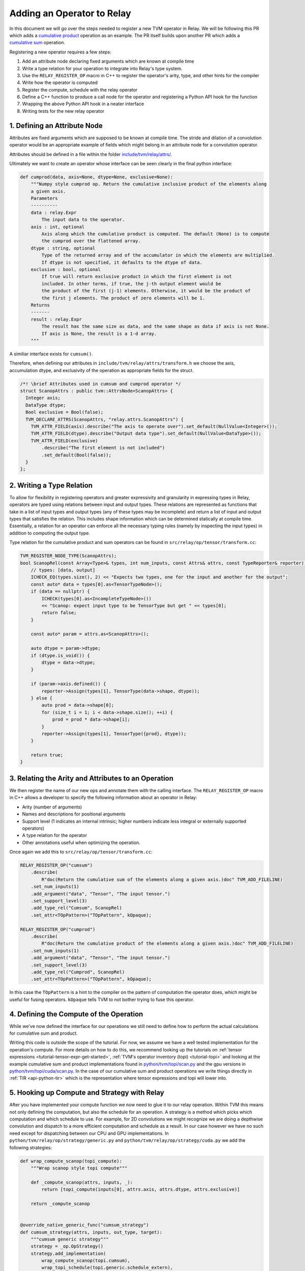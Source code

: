 ..  Licensed to the Apache Software Foundation (ASF) under one
    or more contributor license agreements.  See the NOTICE file
    distributed with this work for additional information
    regarding copyright ownership.  The ASF licenses this file
    to you under the Apache License, Version 2.0 (the
    "License"); you may not use this file except in compliance
    with the License.  You may obtain a copy of the License at

..    http://www.apache.org/licenses/LICENSE-2.0

..  Unless required by applicable law or agreed to in writing,
    software distributed under the License is distributed on an
    "AS IS" BASIS, WITHOUT WARRANTIES OR CONDITIONS OF ANY
    KIND, either express or implied.  See the License for the
    specific language governing permissions and limitations
    under the License.

.. _relay-add-op:

Adding an Operator to Relay
===========================

In this document we will go over the steps needed to register a new TVM operator
in Relay. We will be following this PR which adds a `cumulative product`_ operation as an example.
The PR itself builds upon another PR which adds a `cumulative sum`_ operation.

.. _cumulative product: https://github.com/apache/tvm/pull/7722
.. _cumulative sum: https://github.com/apache/tvm/pull/7334

Registering a new operator requires a few steps:

1. Add an attribute node declaring fixed arguments which are known at compile time
2. Write a type relation for your operation to integrate into Relay's type system.
3. Use the ``RELAY_REGISTER_OP`` macro in C++ to register the operator's arity, type, and other hints for the compiler
4. Write how the operator is computed
5. Register the compute, schedule with the relay operator
6. Define a C++ function to produce a call node for the operator and registering a Python API hook for the function
7. Wrapping the above Python API hook in a neater interface
8. Writing tests for the new relay operator

1. Defining an Attribute Node
-----------------------------
Attributes are fixed arguments which are supposed to be known at compile time. The stride and dilation of a convolution
operator would be an appropriate example of fields which might belong in an attribute node for a convolution operator.

Attributes should be defined in a file within the folder `include/tvm/relay/attrs/`_.

.. _include/tvm/relay/attrs/: https://github.com/apache/tvm/tree/main/include/tvm/relay/attrs

Ultimately we want to create an operator whose interface can be seen clearly in the final python interface:

.. code:: python

    def cumprod(data, axis=None, dtype=None, exclusive=None):
        """Numpy style cumprod op. Return the cumulative inclusive product of the elements along
        a given axis.
        Parameters
        ----------
        data : relay.Expr
            The input data to the operator.
        axis : int, optional
            Axis along which the cumulative product is computed. The default (None) is to compute
            the cumprod over the flattened array.
        dtype : string, optional
            Type of the returned array and of the accumulator in which the elements are multiplied.
            If dtype is not specified, it defaults to the dtype of data.
        exclusive : bool, optional
            If true will return exclusive product in which the first element is not
            included. In other terms, if true, the j-th output element would be
            the product of the first (j-1) elements. Otherwise, it would be the product of
            the first j elements. The product of zero elements will be 1.
        Returns
        -------
        result : relay.Expr
            The result has the same size as data, and the same shape as data if axis is not None.
            If axis is None, the result is a 1-d array.
        """

A similiar interface exists for ``cumsum()``.

Therefore, when defining our attributes in ``include/tvm/relay/attrs/transform.h`` we choose the axis,
accumulation dtype, and exclusivity of the operation as appropriate fields for the struct.

.. code:: c++

  /*! \brief Attributes used in cumsum and cumprod operator */
  struct ScanopAttrs : public tvm::AttrsNode<ScanopAttrs> {
    Integer axis;
    DataType dtype;
    Bool exclusive = Bool(false);
    TVM_DECLARE_ATTRS(ScanopAttrs, "relay.attrs.ScanopAttrs") {
      TVM_ATTR_FIELD(axis).describe("The axis to operate over").set_default(NullValue<Integer>());
      TVM_ATTR_FIELD(dtype).describe("Output data type").set_default(NullValue<DataType>());
      TVM_ATTR_FIELD(exclusive)
          .describe("The first element is not included")
          .set_default(Bool(false));
    }
  };

2. Writing a Type Relation
--------------------------
To allow for flexibility in registering operators and greater
expressivity and granularity in expressing types in Relay, operators
are typed using relations between input and output types. These relations
are represented as functions that take in a list of input types and
output types (any of these types may be incomplete) and return a list
of input and output types that satisfies the relation. This includes shape
information which can be determined statically at compile time. Essentially, a
relation for an operator can enforce all the necessary typing rules
(namely by inspecting the input types) in addition to computing the
output type.

Type relation for the cumulative product and sum operators can be found in
``src/relay/op/tensor/transform.cc``:

.. code:: c++

    TVM_REGISTER_NODE_TYPE(ScanopAttrs);
    bool ScanopRel(const Array<Type>& types, int num_inputs, const Attrs& attrs, const TypeReporter& reporter) {
        // types: [data, output]
        ICHECK_EQ(types.size(), 2) << "Expects two types, one for the input and another for the output";
        const auto* data = types[0].as<TensorTypeNode>();
        if (data == nullptr) {
            ICHECK(types[0].as<IncompleteTypeNode>())
            << "Scanop: expect input type to be TensorType but get " << types[0];
            return false;
        }

        const auto* param = attrs.as<ScanopAttrs>();

        auto dtype = param->dtype;
        if (dtype.is_void()) {
            dtype = data->dtype;
        }

        if (param->axis.defined()) {
            reporter->Assign(types[1], TensorType(data->shape, dtype));
        } else {
            auto prod = data->shape[0];
            for (size_t i = 1; i < data->shape.size(); ++i) {
                prod = prod * data->shape[i];
            }
            reporter->Assign(types[1], TensorType({prod}, dtype));
        }

        return true;
    }

3. Relating the Arity and Attributes to an Operation
----------------------------------------------------

We then register the name of our new ops and annotate them with the calling interface.
The ``RELAY_REGISTER_OP`` macro in C++ allows a developer
to specify the following information about an operator in Relay:

- Arity (number of arguments)
- Names and descriptions for positional arguments
- Support level (1 indicates an internal intrinsic; higher numbers indicate less integral or externally supported operators)
- A type relation for the operator
- Other annotations useful when optimizing the operation.

Once again we add this to ``src/relay/op/tensor/transform.cc``:

.. code:: c++

    RELAY_REGISTER_OP("cumsum")
        .describe(
            R"doc(Return the cumulative sum of the elements along a given axis.)doc" TVM_ADD_FILELINE)
        .set_num_inputs(1)
        .add_argument("data", "Tensor", "The input tensor.")
        .set_support_level(3)
        .add_type_rel("Cumsum", ScanopRel)
        .set_attr<TOpPattern>("TOpPattern", kOpaque);

    RELAY_REGISTER_OP("cumprod")
        .describe(
            R"doc(Return the cumulative product of the elements along a given axis.)doc" TVM_ADD_FILELINE)
        .set_num_inputs(1)
        .add_argument("data", "Tensor", "The input tensor.")
        .set_support_level(3)
        .add_type_rel("Cumprod", ScanopRel)
        .set_attr<TOpPattern>("TOpPattern", kOpaque);

In this case the ``TOpPattern`` is a hint to the compiler on the pattern of computation the operator does, which might be
useful for fusing operators. ``kOpaque`` tells TVM to not bother trying to fuse this operator.

4. Defining the Compute of the Operation
----------------------------------------

While we've now defined the interface for our operations we still need to define
how to perform the actual calculations for cumulative sum and product.

Writing this code is outside the scope of the tutorial. For now, we assume we
have a well tested implementation for the operation's compute. For more details
on how to do this, we recommend looking up the tutorials on :ref:`tensor
expressions <tutorial-tensor-expr-get-started>`, :ref:`TVM's operator inventory
(topi) <tutorial-topi>` and looking at the example cumulative sum and product
implementations found in `python/tvm/topi/scan.py`_ and the gpu versions in
`python/tvm/topi/cuda/scan.py`_. In the case of our cumulative sum and product
operations we write things directly in :ref:`TIR <api-python-tir>` which is the
representation where tensor expressions and topi will lower into.

.. _python/tvm/topi/scan.py: https://github.com/apache/tvm/blob/main/python/tvm/topi/scan.py
.. _python/tvm/topi/cuda/scan.py: https://github.com/apache/tvm/blob/main/python/tvm/topi/cuda/scan.py

5. Hooking up Compute and Strategy with Relay
---------------------------------------------

After you have implemented your compute function we now need to glue it to our
relay operation. Within TVM this means not only defining the computation, but also the schedule
for an operation. A strategy is a method which picks which computation and which schedule
to use. For example, for 2D convolutions we might recognize we are doing a depthwise convolution
and dispatch to a more efficient computation and schedule as a result. In our case however we have
no such need except for dispatching between our CPU and GPU implementations. In
``python/tvm/relay/op/strategy/generic.py`` and ``python/tvm/relay/op/strategy/cuda.py`` we
add the following strategies:

.. code:: python

    def wrap_compute_scanop(topi_compute):
        """Wrap scanop style topi compute"""

        def _compute_scanop(attrs, inputs, _):
            return [topi_compute(inputs[0], attrs.axis, attrs.dtype, attrs.exclusive)]

        return _compute_scanop


    @override_native_generic_func("cumsum_strategy")
    def cumsum_strategy(attrs, inputs, out_type, target):
        """cumsum generic strategy"""
        strategy = _op.OpStrategy()
        strategy.add_implementation(
            wrap_compute_scanop(topi.cumsum),
            wrap_topi_schedule(topi.generic.schedule_extern),
            name="cumsum.generic",
        )
        return strategy


    @override_native_generic_func("cumprod_strategy")
    def cumprod_strategy(attrs, inputs, out_type, target):
        """cumprod generic strategy"""
        strategy = _op.OpStrategy()
        strategy.add_implementation(
            wrap_compute_scanop(topi.cumprod),
            wrap_topi_schedule(topi.generic.schedule_extern),
            name="cumprod.generic",
        )
        return strategy

    @cumsum_strategy.register(["cuda", "gpu"])
    def cumsum_strategy_cuda(attrs, inputs, out_type, target):
        """cumsum cuda strategy"""
        strategy = _op.OpStrategy()
        strategy.add_implementation(
            wrap_compute_scanop(topi.cuda.cumsum),
            wrap_topi_schedule(topi.cuda.schedule_scan),
            name="cumsum.cuda",
        )
        return strategy


    @cumprod_strategy.register(["cuda", "gpu"])
    def cumprod_strategy_cuda(attrs, inputs, out_type, target):
        """cumprod cuda strategy"""
        strategy = _op.OpStrategy()
        strategy.add_implementation(
            wrap_compute_scanop(topi.cuda.cumprod),
            wrap_topi_schedule(topi.cuda.schedule_scan),
            name="cumprod.cuda",
        )
        return strategy

Where in each strategy we define the compute we wrote and the schedule to use within ``add_implementation()``.
We finally link the strategy and compute with the defined relay operator in ``python/tvm/relay/op/_transform.py``:

.. code:: python

    # cumsum
    @_reg.register_compute("cumsum")
    def compute_cumsum(attrs, inputs, output_type):
        """Compute definition of cumsum"""
        return [topi.cumsum(inputs[0], attrs.axis, attrs.dtype, attrs.exclusive)]


    _reg.register_strategy("cumsum", strategy.cumsum_strategy)
    _reg.register_shape_func("cumsum", False, elemwise_shape_func)

    # cumprod
    @_reg.register_compute("cumprod")
    def compute_cumprod(attrs, inputs, output_type):
        """Compute definition of cumprod"""
        return [topi.cumprod(inputs[0], attrs.axis, attrs.dtype, attrs.exclusive)]


    _reg.register_strategy("cumprod", strategy.cumprod_strategy)
    _reg.register_shape_func("cumprod", False, elemwise_shape_func)

The shape functions are used for determining output shape given a dynamically shaped tensor. In this
case we tell TVM the output shape will be the same as the input shape.

6. Creating a Relay Call Node and Exposing a Python Hook
--------------------------------------------------------
We now have a working operation and now just need to properly call it
via a Relay Call Node. This step requires simply writing a function that takes
the arguments to the operator (as Relay expressions) and
returning a call node to the operator (i.e., the node that
should be placed into the Relay AST where the call to the
operator is intended).

At present call attributes and type arguments (the last two fields)
are not supported, so it suffices to use ``Op::Get`` to fetch
the operator's information from the operator registry and pass in
the arguments to the call node, as below. In ``src/relay/op/tensor/transform.cc``:

.. code:: c++

    Expr MakeCumsum(Expr data, Integer axis, DataType dtype, Bool exclusive) {
        auto attrs = make_object<ScanopAttrs>();
        attrs->dtype = dtype;
        attrs->axis = axis;
        attrs->exclusive = exclusive;
        static const Op& op = Op::Get("cumsum");
        return Call(op, {data}, Attrs(attrs), {});
    }

    TVM_REGISTER_GLOBAL("relay.op._make.cumsum").set_body_typed(MakeCumsum);

    Expr MakeCumprod(Expr data, Integer axis, DataType dtype, Bool exclusive) {
        auto attrs = make_object<ScanopAttrs>();
        attrs->dtype = dtype;
        attrs->axis = axis;
        attrs->exclusive = exclusive;
        static const Op& op = Op::Get("cumprod");
        return Call(op, {data}, Attrs(attrs), {});
    }

    TVM_REGISTER_GLOBAL("relay.op._make.cumprod").set_body_typed(MakeCumprod);

Where ``TVM_REGISTER_GLOBAL`` exposes the ``MakeCumsum`` and ``MakeCumprod`` functions
in Python via ``relay.op._make.cumsum(...)`` and ``relay.op._make.cumsum(...)``.

7. Including a Cleaner Python API Hook
--------------------------------------

It is generally the convention in Relay, that functions exported
through ``TVM_REGISTER_GLOBAL`` should be wrapped in a separate
Python function rather than called directly in Python. For our
operators we expose this cleaner interface in ``python/tvm/relay/op/transform.py``

.. code:: python

    def cumsum(data, axis=None, dtype=None, exclusive=None):
        return _make.cumsum(data, axis, dtype, exclusive)

    def cumprod(data, axis=None, dtype=None, exclusive=None):
        return _make.cumprod(data, axis, dtype, exclusive)

Note that these Python wrappers might also be good opportunities to
provide an easier interface to the operator. For example, the
``concat`` operator is registered as taking only one operator,
namely a tuple with the tensors to be concatenated, but the Python
wrapper takes the tensors as arguments and combines them into a tuple
before producing the call node:

.. code:: python

    def concat(*args):
        """Concatenate the input tensors along the zero axis.

        Parameters
        ----------
        args: list of Tensor

        Returns
        -------
        tensor: The concatenated tensor.
        """
        tup = Tuple(list(args))
        return _make.concat(tup)

8. Writing Unit Tests!
----------------------
This is self explanatory! Some example unit tests can be found in
`tests/python/relay/test_op_level3.py`_ for our cumulative sum
and product operators.

.. _tests/python/relay/test_op_level3.py: https://github.com/apache/tvm/blob/main/tests/python/relay/test_op_level3.py


Other Topics
------------

Gradient Operators
~~~~~~~~~~~~~~~~~~

Gradient operators are important for writing differentiable programs in
Relay. While it is the case that Relay's autodiff algorithm can differentiate
first-class language constructs, operators are opaque. Because Relay can't
look into the implementation, an explicit differentiation rule must be
provided.

Both Python and C++ can be used to write gradient operators, but we focus our
examples on Python, as it is more commonly used.

Adding a Gradient in Python
~~~~~~~~~~~~~~~~~~~~~~~~~~~

A collection of Python gradient operators can be found in
``python/tvm/relay/op/_tensor_grad.py``. We will walk through two
representative examples: ``sigmoid`` and ``multiply``.

.. code:: python

    @register_gradient("sigmoid")
    def sigmoid_grad(orig, grad):
        """Returns [grad * sigmoid(x) * (1 - sigmoid(x))]."""
        return [grad * orig * (ones_like(orig) - orig)]

The inputs here are the original operator ``orig`` and a gradient ``grad`` to
accumulate into. What we return is a list, where the element at the i'th
index is the derivative of the operator with respect to the operator's i'th
input. In general, the gradient will return a list with as many elements as
there are inputs to the base operator.

Before we further analyze this definition, first we should recall the
derivative of the sigmoid function: :math:`\frac{\partial \sigma}{\partial x}
= \sigma(x)(1 - \sigma(x))`. The definition above looks similar to the
mathematical definition, but there is one important addition, which we
describe below.

The term ``orig * (ones_like(orig) - orig)`` directly matches the derivative,
because ``orig`` here is the sigmoid function, but we're not just interested
in how to compute the gradient of this function. We're interested in
composing this gradient with other gradients, so we can accumulate the
gradient across an entire program. This is where the ``grad`` term comes in.
In the expression ``grad * orig * (ones_like(orig) - orig)``, multiplying by
``grad`` specifies how to compose the derivative with the gradient thus far.

Now, we consider ``multiply``, a slightly more interesting example:

.. code:: python

    @register_gradient("multiply")
    def multiply_grad(orig, grad):
        """Returns [grad * y, grad * x]"""
        x, y = orig.args
        return [collapse_sum_like(grad * y, x),
                collapse_sum_like(grad * x, y)]

In this example, there are two elements in the returned list, because
``multiply`` is a binary operator. And to recall, if :math:`f(x, y) = xy`, the
partial derivatives are :math:`\frac{\partial f}{\partial x} = y` and
:math:`\frac{\partial f}{\partial y} = x`.

There is one required step for ``multiply`` that is not required for
``sigmoid``, because ``multiply`` has broadcasting semantics. Since the shape
of ``grad`` might not match the shape of the inputs, we use
``collapse_sum_like`` to take the contents of the ``grad * <var>`` terms and
make the shape match the shape of the input we're differentiating with
respect to.

Adding a Gradient in C++
~~~~~~~~~~~~~~~~~~~~~~~~

Adding a gradient in C++ is similar to adding one in Python, but the
interface for registering is slightly different.

First, make sure ``src/relay/transforms/pattern_utils.h`` is included. It provides
helper functions for creating nodes in the Relay AST. Then, define the
gradient in a similar fashion as in the Python example:

.. code:: c

    tvm::Array<Expr> MultiplyGrad(const Expr& orig_call, const Expr& output_grad) {
        const Call& call = orig_call.Downcast<Call>();
        return { CollapseSumLike(Multiply(output_grad, call.args[1]), call.args[0]),
                 CollapseSumLike(Multiply(output_grad, call.args[0]), call.args[1]) };
    }

Notice that in C++ we can't use the same operator overloading that we have in
Python, and we need to downcast, so the implementation is more verbose. Even
so, we can easily verify that this definition mirrors the earlier example in
Python.

Now, instead of using a Python decorator, we need to tack a ``set_attr`` call
for "FPrimalGradient" onto the end of the base operator's registration, in
order to register the gradient.

.. code:: c

    RELAY_REGISTER_OP("multiply")
        // ...
        // Set other attributes
        // ...
        .set_attr<FPrimalGradient>("FPrimalGradient", MultiplyGrad);
